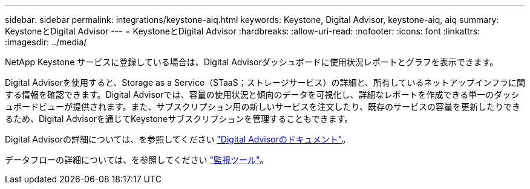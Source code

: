 ---
sidebar: sidebar 
permalink: integrations/keystone-aiq.html 
keywords: Keystone, Digital Advisor, keystone-aiq, aiq 
summary: KeystoneとDigital Advisor 
---
= KeystoneとDigital Advisor
:hardbreaks:
:allow-uri-read: 
:nofooter: 
:icons: font
:linkattrs: 
:imagesdir: ../media/


[role="lead"]
NetApp Keystone サービスに登録している場合は、Digital Advisorダッシュボードに使用状況レポートとグラフを表示できます。

Digital Advisorを使用すると、Storage as a Service（STaaS；ストレージサービス）の詳細と、所有しているネットアップインフラに関する情報を確認できます。Digital Advisorでは、容量の使用状況と傾向のデータを可視化し、詳細なレポートを作成できる単一のダッシュボードビューが提供されます。また、サブスクリプション用の新しいサービスを注文したり、既存のサービスの容量を更新したりできるため、Digital Advisorを通じてKeystoneサブスクリプションを管理することもできます。

Digital Advisorの詳細については、を参照してください https://docs.netapp.com/us-en/active-iq/task_view_keystone_capacity_utilization.html["Digital Advisorのドキュメント"]。

データフローの詳細については、を参照してください link:../concepts/infra.html["監視ツール"]。
